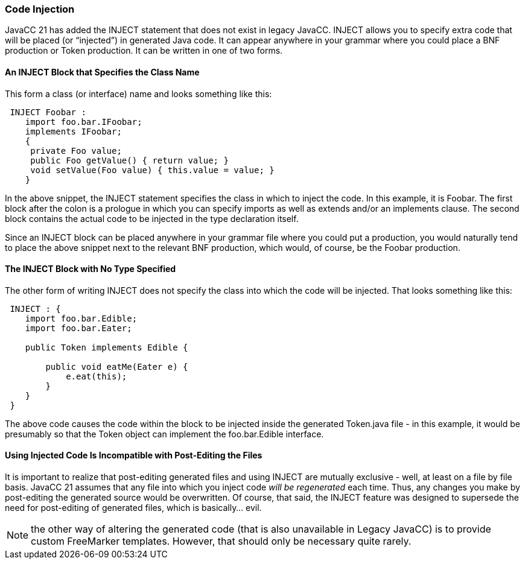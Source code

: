 === Code Injection

(((Code Injection, Introduction)))
JavaCC 21 has added the INJECT statement that does not exist in legacy JavaCC. INJECT allows you to specify extra code that will be placed (or “injected”) in generated Java code. It can appear anywhere in your grammar where you could place a BNF production or Token production. It can be written in one of two forms.

==== An INJECT Block that Specifies the Class Name

(((INJECT, Class Specified)))
This form a class (or interface) name and looks something like this:
----
 INJECT Foobar : 
    import foo.bar.IFoobar; 
    implements IFoobar;
    { 
     private Foo value;
     public Foo getValue() { return value; }
     void setValue(Foo value) { this.value = value; }
    }
----
In the above snippet, the INJECT statement specifies the class in which to inject the code. In this example, it is Foobar. The first block after the colon is a prologue in which you can specify imports as well as extends and/or an implements clause. The second block contains the actual code to be injected in the type declaration itself.

Since an INJECT block can be placed anywhere in your grammar file where you could put a production, you would naturally tend to place the above snippet next to the relevant BNF production, which would, of course, be the Foobar production.

==== The INJECT Block with No Type Specified

(((INJECT, No Type Specified)))
The other form of writing INJECT does not specify the class into which the code will be injected. That looks something like this:
----
 INJECT : {
    import foo.bar.Edible;
    import foo.bar.Eater;

    public Token implements Edible {

        public void eatMe(Eater e) {
            e.eat(this);
        }
    }
 }
----
The above code causes the code within the block to be injected inside the generated Token.java file - in this example, it would be presumably so that the Token object can implement the foo.bar.Edible interface.

==== Using Injected Code Is Incompatible with Post-Editing the Files

(((Code Injection, Post-Editing Incompatible)))
It is important to realize that post-editing generated files and using INJECT are mutually exclusive - well, at least on a file by file basis. JavaCC 21 assumes that any file into which you inject code _will be regenerated_ each time. Thus, any changes you make by post-editing the generated source would be overwritten. Of course, that said, the INJECT feature was designed to supersede the need for post-editing of generated files, which is basically... evil.

NOTE: the other way of altering the generated code (that is also unavailable in Legacy JavaCC) is to provide custom FreeMarker templates. However, that should only be necessary quite rarely.